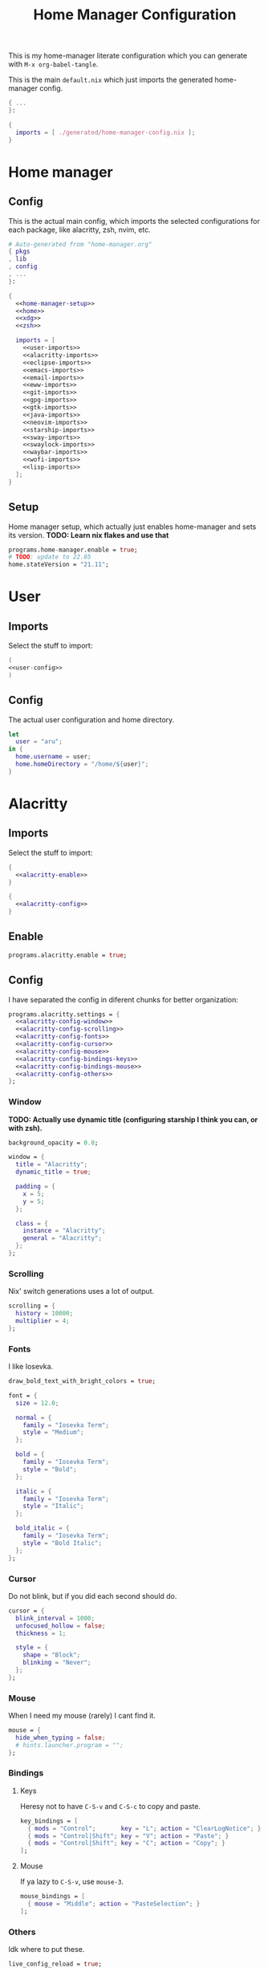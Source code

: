 #+TITLE: Home Manager Configuration
#+PROPERTY: header-args :noweb no-export :mkdirp yes

This is my home-manager literate configuration which you can generate
with ~M-x org-babel-tangle~.

This is the main ~default.nix~ which just imports the generated
home-manager config.

#+begin_src nix :tangle default.nix
{ ...
}:

{
  imports = [ ./generated/home-manager-config.nix ];
}
#+end_src

* Home manager
** Config

This is the actual main config, which imports the selected
configurations for each package, like alacritty, zsh, nvim, etc.

#+begin_src nix :tangle generated/home-manager-config.nix
# Auto-generated from "home-manager.org"
{ pkgs
, lib
, config
, ...
}:

{
  <<home-manager-setup>>
  <<home>>
  <<xdg>>
  <<zsh>>

  imports = [
    <<user-imports>>
    <<alacritty-imports>>
    <<eclipse-imports>>
    <<emacs-imports>>
    <<email-imports>>
    <<eww-imports>>
    <<git-imports>>
    <<gpg-imports>>
    <<gtk-imports>>
    <<java-imports>>
    <<neovim-imports>>
    <<starship-imports>>
    <<sway-imports>>
    <<swaylock-imports>>
    <<waybar-imports>>
    <<wofi-imports>>
    <<lisp-imports>>
  ];
}
#+end_src

** Setup

Home manager setup, which actually just enables home-manager and sets
its version.
*TODO: Learn nix flakes and use that*

#+NAME: home-manager-setup
#+begin_src nix
programs.home-manager.enable = true;
# TODO: update to 22.05
home.stateVersion = "21.11";
#+end_src

* User
** Imports

Select the stuff to import:

#+NAME: user-imports
#+begin_src nix
(
<<user-config>>
)
#+end_src

** Config

The actual user configuration and home directory.

#+NAME: user-config
#+begin_src nix
let
  user = "aru";
in {
  home.username = user;
  home.homeDirectory = "/home/${user}";
}
#+end_src

* Alacritty
** Imports

Select the stuff to import:

#+NAME: alacritty-imports
#+begin_src nix
{
  <<alacritty-enable>>
}

{
  <<alacritty-config>>
}
#+end_src

** Enable

#+NAME: alacritty-enable
#+begin_src nix
programs.alacritty.enable = true;
#+end_src

** Config

I have separated the config in diferent chunks for better
organization:

#+NAME: alacritty-config
#+begin_src nix
programs.alacritty.settings = {
  <<alacritty-config-window>>
  <<alacritty-config-scrolling>>
  <<alacritty-config-fonts>>
  <<alacritty-config-cursor>>
  <<alacritty-config-mouse>>
  <<alacritty-config-bindings-keys>>
  <<alacritty-config-bindings-mouse>>
  <<alacritty-config-others>>
};
#+end_src

*** Window

*TODO: Actually use dynamic title (configuring starship I think you
can, or with zsh).*

#+NAME: alacritty-config-window
#+begin_src nix
background_opacity = 0.8;

window = {
  title = "Alacritty";
  dynamic_title = true;

  padding = {
    x = 5;
    y = 5;
  };

  class = {
    instance = "Alacritty";
    general = "Alacritty";
  };
};
#+end_src

*** Scrolling

Nix' switch generations uses a lot of output.

#+NAME: alacritty-config-scrolling
#+begin_src nix
scrolling = {
  history = 10000;
  multiplier = 4;
};
#+end_src

*** Fonts

I like Iosevka.

#+NAME: alacritty-config-fonts
#+begin_src nix
draw_bold_text_with_bright_colors = true;

font = {
  size = 12.0;

  normal = {
    family = "Iosevka Term";
    style = "Medium";
  };

  bold = {
    family = "Iosevka Term";
    style = "Bold";
  };

  italic = {
    family = "Iosevka Term";
    style = "Italic";
  };

  bold_italic = {
    family = "Iosevka Term";
    style = "Bold Italic";
  };
};
#+end_src

*** Cursor

Do not blink, but if you did each second should do.

#+NAME: alacritty-config-cursor
#+begin_src nix
cursor = {
  blink_interval = 1000;
  unfocused_hollow = false;
  thickness = 1;

  style = {
    shape = "Block";
    blinking = "Never";
  };
};
#+end_src

*** Mouse

When I need my mouse (rarely) I cant find it.

#+NAME: alacritty-config-mouse
#+begin_src nix
mouse = {
  hide_when_typing = false;
  # hints.launcher.program = "";
};
#+end_src

*** Bindings
**** Keys

Heresy not to have ~C-S-v~ and ~C-S-c~ to copy and paste.

#+NAME: alacritty-config-bindings-keys
#+begin_src nix
key_bindings = [
  { mods = "Control";       key = "L"; action = "ClearLogNotice"; }
  { mods = "Control|Shift"; key = "V"; action = "Paste"; }
  { mods = "Control|Shift"; key = "C"; action = "Copy"; }
];
#+end_src

**** Mouse

If ya lazy to ~C-S-v~, use ~mouse-3~.

#+NAME: alacritty-config-bindings-mouse
#+begin_src nix
    mouse_bindings = [
      { mouse = "Middle"; action = "PasteSelection"; }
    ];
#+end_src

*** Others

Idk where to put these.

#+NAME: alacritty-config-others
#+begin_src nix
live_config_reload = true;
working_directory = "None";
#+end_src

* Eclipse
** Imports

Select the stuff to import:

#+NAME: eclipse-imports
#+begin_src nix
{
  <<eclipse-enable>>
}

{
  <<eclipse-config>>
}
#+end_src

** Enable

#+NAME: eclipse-enable
#+begin_src nix
programs.eclipse.enable = true;
#+end_src

** Config

Not much config possible for eclipse, just the package to use:

#+NAME: eclipse-config
#+begin_src nix
programs.eclipse = {
  <<eclipse-package>>
};
#+end_src

** Package

#+NAME: eclipse-package
#+begin_src nix
package = pkgs.eclipses.eclipse-java;
#+end_src

* Emacs
** Imports

Select the stuff to import:

#+NAME: emacs-imports
#+begin_src nix
{
  <<emacs-enable>>
}

{
  <<emacs-config>>
}
#+end_src

** Enable

#+NAME: emacs-enable
#+begin_src nix
programs.emacs.enable = true;
#+end_src

** Config

The config is separated in diferent chunks:

#+NAME: emacs-config
#+begin_src nix :noweb-ref nil
programs.emacs = {
  <<emacs-package>>
  <<emacs-override>>

  extraPackages = (epkgs: with epkgs; [
    <<emacs-pkgs>>
  ]);
};

nixpkgs.overlays = [
  (
    <<emacs-overlay>>
  )
];

<<emacs-symlinked-files>>
#+end_src

Here is the emacs config, also seperated in chunks:

#+begin_src lisp :tangle generated/emacs-config.el :noweb-ref nil
<<emacs-config-user-data>>
<<emacs-config-ui>>
<<emacs-config-keybindings>>
<<emacs-config-org>>
<<emacs-config-email>>
<<emacs-config-development>>
#+end_src

*** User data
:PROPERTIES:
:header-args: :noweb-ref emacs-config-user-data
:END:

#+begin_src emacs-lisp
(setq user-full-name    "Alberto Robles Gomez"
      user-mail-address "aru_hackZ.official@zohomail.eu")
#+end_src

*** UI
:PROPERTIES:
:header-args: :noweb-ref emacs-config-ui
:END:
**** Basic config

#+begin_src emacs-lisp
(scroll-bar-mode -1)
(tool-bar-mode -1)
(tooltip-mode -1)
(menu-bar-mode -1)
(set-fringe-mode 10)
#+end_src

**** Column numbers

By default column number will be enabled in all buffers but
~org-mode~, ~term-mode~ and ~shell-mode~ won't do so.

#+begin_src emacs-lisp
(column-number-mode)
(global-display-line-numbers-mode t)

(dolist (mode '(org-mode-hook
                term-mode-hook
                shell-mode-hook))
        (add-hook mode (lambda () (display-line-numbers-mode 0))))
#+end_src

**** Startup

#+begin_src emacs-lisp
(custom-set-variables
 '(inhibit-startup-screen t)
 '(initial-buffer-choice
   (substitute-in-file-name "$XDG_CONFIG_HOME/emacs/startup.org")))
#+end_src

**** Fonts

#+begin_src emacs-lisp
(set-face-attribute 'default nil :font "Iosevka Term" :height 120)
(set-face-attribute 'fixed-pitch nil :font "Iosevka Term" :height 120)
(set-face-attribute 'variable-pitch nil :font "Iosevka Term" :height 120)
#+end_src

**** Theme

#+begin_src emacs-lisp
(load-theme 'gruvbox-dark-hard t)
#+end_src

***** Packages

#+begin_src nix :noweb-ref emacs-pkgs
gruvbox-theme
#+end_src

**** Ivy

#+begin_src emacs-lisp
(ivy-mode 1)
(ivy-rich-mode 1)
#+end_src

***** Theming

#+begin_src emacs-lisp
(all-the-icons-ivy-rich-mode)
#+end_src

***** Packages

#+begin_src nix :noweb-ref emacs-pkgs
ivy
lsp-ivy
ivy-rich
all-the-icons-ivy-rich
#+end_src

**** Counsel

#+begin_src emacs-lisp
(counsel-mode 1)
#+end_src

***** Packages

#+begin_src nix :noweb-ref emacs-pkgs
counsel
#+end_src

**** All the icons

Getting those juicy icons

#+begin_src emacs-lisp
(require 'all-the-icons)
#+end_src

***** Packages

#+begin_src nix :noweb-ref emacs-pkgs
all-the-icons
#+end_src

**** Doom modeline
***** Packages

#+begin_src nix :noweb-ref emacs-pkgs
doom-modeline
#+end_src

***** Basic config

#+begin_src emacs-lisp
(doom-modeline-mode 1)
#+end_src

#+begin_src emacs-lisp
(setq doom-modeline-height 30)
#+end_src

**** Svg Tags
***** Packages

#+begin_src nix :noweb-ref emacs-pkgs
svg-tag-mode
#+end_src

***** Basic config

#+begin_src emacs-lisp
(require 'svg-tag-mode)
#+end_src

#+begin_src emacs-lisp
(setq svg-tag-tags
      '((":TODO:" . aru/org-svg-tag-todo)
        ("#\\+[a-zA-Z]+:" . aru/org-svg-tag-settings)))
#+end_src

***** Custom faces
****** Org

#+begin_src emacs-lisp
(defface aru/face-org-svg-tag-todo
  '((t :foreground "#98971a"
       :background "#282828"
       :box        (:line-width 1 :color "#98971a" :style nil)
       :weight     bold
       :family     unspecified
       :inherit    default))
  "Face for todo svg tags"
  :group nil)

(defface aru/face-org-svg-tag-settings
  '((t :foreground "#7c6f64"
       :background "#282828"
       :box        (:line-width 1 :color "#7c6f64" :style nil)
       :weight     bold
       :family     unspecified
       :inherit    default))
  "Face for title svg tags"
  :group nil)
#+end_src

***** Custom tags
****** Org

#+begin_src emacs-lisp
; (setq aru/org-svg-tag-todo
;       (svg-tag-make "TODO" 'aru/face-org-svg-tag-todo 2 0 5))

; (defun aru/org-svg-tag-settings (text)
;   (svg-tag-make (substring text 2 -1) 'aru/face-org-svg-tag-settings 2 0 5))
#+end_src

**** Which key

#+begin_src emacs-lisp
(setq which-key-idle-delay .5)
(which-key-mode)
#+end_src

***** Packages

#+begin_src nix :noweb-ref emacs-pkgs
which-key
#+end_src

**** Rainbow delimiters
***** Hooks

#+begin_src emacs-lisp
(add-hook 'prog-mode-hook #'rainbow-delimiters-mode)
#+end_src

***** Packages

#+begin_src nix :noweb-ref emacs-pkgs
rainbow-delimiters
#+end_src

*** Keybindings
:PROPERTIES:
:header-args: :noweb-ref emacs-config-keybindings
:END:
**** Random stuff

#+begin_src emacs-lisp
(global-set-key (kbd "<escape>") 'keyboard-escape-quit)
#+end_src

Make emacs recognize ~_~ as part of a word:

#+begin_src emacs-lisp
(modify-syntax-entry ?_ "w")
#+end_src

**** Evil

So evil-collection works:

#+begin_src emacs-lisp
(setq evil-want-keybinding nil)
#+end_src

Activating evil mode:

#+begin_src emacs-lisp
(evil-mode 1)
#+end_src

***** Packages

#+begin_src nix :noweb-ref emacs-pkgs
evil
#+end_src

**** Evil collection

#+begin_src emacs-lisp
(evil-collection-init)

(setq evil-collection-outline-bind-tab-p t
      evil-collection-calendar-want-org-bindings t
      evil-collection-setup-minibuffer t)
#+end_src

***** Packages

#+begin_src nix :noweb-ref emacs-pkgs
evil-collection
#+end_src

**** General

#+begin_src emacs-lisp
(setq general-override-states '(insert
                                emacs
                                hybrid
                                normal
                                visual
                                motion
                                operator
                                replace))
#+end_src

#+begin_src emacs-lisp
(general-define-key
 :states '(normal visual motion)
 :keymaps 'override
 :prefix "SPC"
 :non-normal-prefix "M-<return>"

 ; Treemacs
 "t" '(:ignore t :which-key "Treemacs")

 "t t" '(treemacs :which-key "Toggle treemacs sidebar")

 ; Buffer
 "b" '(:ignore t :which-key "Buffer")

 "b <right>" '(switch-to-next-buffer :which-key "Next")
 "b <left>" '(switch-to-prev-buffer :which-key "Previous")
 "b s" '(switch-to-buffer :which-key "Select")
 "b w" '(switch-to-buffer-other-window :which-key "Select to other window")

 "b k" '(:ignore t :which-key "Kill")
 "b k o" '(kill-buffer :which-key "Other")
 "b k f" '(kill-current-buffer :which-key "Focused")

 ; Window
 "w" '(:ignore t :which-key "Window")

 "w <up>" '(windmove-up :which-key "Top")
 "w <right>" '(windmove-right :which-key "Right")
 "w <down>" '(windmove-down :which-key "Bottom")
 "w <left>" '(windmove-left :which-key "Left")

 "w s" '(:ignore t :which-key "Split")
 "w s <right>" '(split-window-right :which-key "Right")
 "w s <down>" '(split-window-below :which-key "Below")

 "w d" '(:ignore t :which-key "Delete")
 "w d o" '(delete-other-window :which-key "Other")
 "w d f" '(delete-window :which-key "Focused")
 "w d <up>" '(windmove-delete-up :which-key "Top")
 "w d <right>" '(windmove-delete-right :which-key "Right")
 "w d <down>" '(windmove-delete-down :which-key "Bottom")
 "w d <left>" '(windmove-delete-left :which-key "Left")

 ; Magit
 "m" '(magit :which-key "Magit")

 ; Mu4e (Email)
 "e" '(mu4e :which-key "Mu4e"))
#+end_src

***** Packages

#+begin_src nix :noweb-ref emacs-pkgs
general
#+end_src

*** Org
:PROPERTIES:
:header-args: :noweb-ref emacs-config-org
:END:
**** Basic config

#+begin_src emacs-lisp
(setq org-directory "~/Archive/Org/"

      org-ellipsis " ▾"

      org-priority-default 5
      org-priority-highest 1
      org-priority-lowest 5

      org-startup-folded t
      org-startup-indented t

      org-edit-src-content-indentation 0

      org-todo-keywords '((sequencep "TODO(t)"
                                     "NEXT(n)"
                                     "|"
                                     "DONE(d)"
                                     "CANCELED(x)"))

      org-fancy-priorities-list '((?1 . "➀")
                                  (?2 . "➁")
                                  (?3 . "➂")
                                  (?4 . "➃")
                                  (?5 . "➄"))

      org-priority-faces '((?1 . (:foreground "#cc241d" :weight extrabold))
                           (?2 . (:foreground "#d65d0e" :weight bold))
                           (?3 . (:foreground "#d79921" :weight semibold))
                           (?4 . (:foreground "#98971a"))
                           (?5 . (:foreground "#689d6a"))))
#+end_src

**** UI tweaks
***** Visual fill

Making org buffers display on the center of the available space

#+begin_src emacs-lisp
(defun aru/org-mode-visual-fill ()
  (setq visual-fill-column-width 100
        visual-fill-column-center-text t)
  (visual-fill-column-mode 1))
#+end_src

****** Packages

#+begin_src nix :noweb-ref emacs-pkgs
visual-fill-column
#+end_src

**** Agenda

Not in use right now, copying my old config, I should start using it
again tho.

***** Basic config

#+begin_src emacs-lisp
(setq org-agenda-fontify-priorities t
      org-agenda-hide-tags-regexp "."

      org-agenda-files '("~/Archive/Org/inbox.org"
                         "~/Archive/Org/agenda.org"
                         "~/Archive/Org/notes.org"
                         "~/Archive/Org/projects.org")

      org-agenda-prefix-format '((agenda . " %i %-12:c%?-12t% s")
                                 (todo   . " ")
                                 (tags   . " %i %-12:c")
                                 (search . " %i %-12:c"))

      org-agenda-custom-commands
      '(("g" "Get Things Done (GTD)"
         ((todo "NEXT"
                ((org-agenda-skip-function
                  '(org-agenda-skip-entry-if 'deadline))
                 (org-agenda-prefix-format " % i%-16 c% s[%e]: ")
                 (org-agenda-overriding-header "\nTasks\n")))
          (tags-todo "inbox"
                     ((org-agenda-prefix-format " % i%-16 c% s[%e]: ")
                      (org-agenda-overriding-header "\nInbox\n")))
          (tags-todo "projects"
                     ((org-agenda-prefix-format " % i%-16 c% s[%e]: ")
                      (org-agenda-skip-function
                       '(org-agenda-skip-entry-if 'nottodo '("TODO")))
                      (org-agenda-overriding-header "\nProjects\n")))
          (tags "CLOSED>=\"<today>\""
                ((org-agenda-prefix-format " % i%-16 c% s[%e]: ")
                 (org-agenda-overriding-header "\nCompleted today\n")))))
        ("d" "Deadlines"
          (agenda nil
                  ((org-agenda-entry-types '(:deadline))
                   (org-agenda-skip-function
                    '(org-agenda-skip-entry-if 'nottode '("NEXT")))
                   (org-agenda-format-date "")
                   (org-deadline-warning-days 7)
                   (org-agenda-overriding-header "\nDeadlines\n"))))))
#+end_src

***** Advices

#+begin_src emacs-lisp
(advice-add 'org-agenda-quit :before
            (lambda (&rest _)
              (org-save-all-org-buffers)))
#+end_src

**** Capture
***** Basic config

#+begin_src emacs-lisp
(setq org-capture-templates
      '(("i" "Inbox" entry (file "~/Archive/Org/inbox.org")
         "* TODO %?\n/Entered on/ %U")
        ("m" "Meeting" entry (file+headline "~/Archive/Org/agenda.org" "Future")
         "* %? :meeting:\n<%<%Y-%m-%d %a %H:00>>")
        ("n" "Note" entry (file "~/Archive/Org/notes.org")
         "* NOTE (%a)\n/Entered on/ %U/n/n%?")
        ("@" "Inbox [mu4e]" entry (file "~/Archive/Org/inbox.org")
         "* TODO Reply to \"%a\" %?\n/Entered on/ %U")))
#+end_src

**** Refile
***** Basic config

#+begin_src emacs-lisp
(setq org-refile-targets '(("~/Documents/ORG/projects.org"
                      :regexp . "\\(?:\\(?:Note\\|Task\\)s\\)")))
#+end_src

***** Advices

#+begin_src emacs-lisp
(advice-add 'org-refile :before
            (lambda (&rest _)
              (org-save-all-org-buffers)))
#+end_src

**** Log
***** Basic config

#+begin_src emacs-lisp
(setq org-log-done 'time)
#+end_src

***** Functions

#+begin_src emacs-lisp
(defun aru/log-todo-next-creation-date (&rest _)
  "Log NEXT creation time inthe property drawer under the key 'ACTIVATED'"
  (when (and (string= (org-get-todo-state) "NEXT")
             (not (org-entry-get nil "ACTIVATED")))
        (org-entry-put nil "ACTIVATED" (format-time-string "[%Y-%m-%d %H:%M]"))))
#+end_src

***** Hooks

#+begin_src emacs-lisp
(add-hook 'org-after-todo-state-change-hook #'aru/log-todo-next-creation-date)
#+end_src

**** Publish
***** HTML
****** Packages

#+begin_src nix :noweb-ref emacs-pkgs
htmlize
#+end_src

****** Basic config

#+begin_src emacs-lisp
(setq org-html-head-include-default-style nil
      org-html-htmlize-output-type 'css
      org-html-html5-fancy t
      org-html-doctype "html5"
      org-export-allow-bind-keywords t)
#+end_src

****** Project list

#+begin_src emacs-lisp
(setq org-publish-project-alist
      '(("S1DAM - Notes" :components ("S1DAM_Notes.org" "S1DAM_Notes.static"))
        ("S1DAM_Notes.org"
         :headline-levels 6
         :recursive t
         :base-extension "org"
         :base-directory "/GitRepos/s1dam-azarquiel-2021/aru-notas-practicas/docs.org/"
         :publishing-directory "/GitRepos/s1dam-azarquiel-2021/aru-notas-practicas/docs/"
         :publishing-function org-html-publish-to-html)
        ("S1DAM_Notes.static"
         :recursive t
         :base-extension "css\\|png\\|jpg\\|jpeg\\|eot\\|woff2\\|woff\\|ttf\\|svg"
         :base-directory "/GitRepos/s1dam-azarquiel-2021/aru-notas-practicas/docs.org/"
         :publishing-directory "/GitRepos/s1dam-azarquiel-2021/aru-notas-practicas/docs/"
         :publishing-function org-publish-attachment)))
#+end_src

****** Modified export functions
******* Removing cells and rows from org tables

When using org tables, I like to remove some columns I may use to
declare functions or values not needed when exported, just for
calculations or that stuff. And thats what this function does

The rows with its first cell marked with a ~<_>~ and columns marked
with a ~<~>~ are searched and removed at export (the original file
isn't overwritten).

#+begin_src emacs-lisp
(defun aru/org-export-delete-special-cols-n-rows (back-end)
   (while (re-search-forward "^[ \t]*| +\\(<_>\\) +|" nil t)
          (goto-char (match-beginning 1))
          (org-table-kill-row)
          (beginning-of-line))
   (beginning-of-buffer)
   (while (re-search-forward "| +\\(<~>\\) +|" nil t)
          (goto-char (match-beginning 1))
          (org-table-delete-column)
          (beginning-of-line)))
#+end_src

******* Remove empty table cells and make its siblings expand

This is still in WIP, no idea how to add the atributte ~rowspan~ or
~collspan~ to the sibling cells.

#+begin_src emacs-lisp
(defun org-html-table-cell (table-cell contents info)
  (let* ((table-cell-address (org-export-table-cell-address table-cell info))
         (table-row (org-export-get-parent table-cell))
         (table (org-export-get-parent-table table-cell))
         (cell-attrs
           (if (not (plist-get info :html-table-align-individual-fields))
               ""
               (format (if (and (boundp 'org-html-format-table-no-css)
                                org-html-format-table-no-css)
                           " align=\"%s\""
                           " class=\"org-%s\"")
                       (org-export-table-cell-alignment table-cell info)))))
    (cond
      ((or (not contents)
           (string= "" (org-trim contents)))
       "")
      ((and (org-export-table-has-header-p table info)
            (= 1 (org-export-table-row-group table-row info)))
       (let ((header-tags (plist-get info :html-table-header-tags)))
         (concat "\n"
                 (format (car header-tags) "col" cell-attrs)
                 contents
                 (cdr header-tags))))
      ((and (plist-get info :html-table-use-header-tags-for-first-column)
            (zerop (cdr (org-export-table-cell-address table-cell info))))
       (let ((header-tags (plist-get info :html-table-header-tags)))
         (concat "\n"
                 (format (car header-tags) "row" cell-attrs)
                 contents
                 (cdr header-tags))))
      (t
       (let ((data-tags (plist-get info :html-table-data-tags)))
         (concat "\n"
                 (format (car data-tags) cell-attrs)
                 contents
                 (cdr data-tags)))))))
#+end_src

****** Hooks

#+begin_src emacs-lisp
(add-hook 'org-export-before-processing-hook
          #'aru/org-export-delete-special-cols-n-rows)
#+end_src

**** Faces

#+begin_src emacs-lisp
(defun aru/org-faces ()
  (dolist (face '((org-document-title . 1.5)
                  (org-level-1 . 1.4)
                  (org-level-2 . 1.25)
                  (org-level-3 . 1.1)
                  (org-level-4 . 1.1)
                  (org-level-5 . 1.1)
                  (org-level-6 . 1.05)
                  (org-level-7 . 1.05)))
    (set-face-attribute (car face) nil :font "Iosevka Term" :height (cdr face))))
#+end_src

**** Superstar
***** Basic config

#+begin_src emacs-lisp
(setq org-superstar-headline-bullets-list '("◉" "◈" "⬠" "⬡" "○"))
#+end_src

***** Packages

#+begin_src nix :noweb-ref emacs-pkgs
org-superstar
#+end_src

**** Hooks

#+begin_src emacs-lisp
(defun aru/org-hook ()
  (set-face-attribute 'org-ellipsis nil :underline nil)
  (org-superstar-mode 1)
  (turn-on-auto-fill)
  (aru/org-faces)
  (aru/org-mode-visual-fill))
#+end_src

#+begin_src emacs-lisp
(defun aru/org-src-hook ()
  (setq indent-tabs-mode nil))
#+end_src

#+begin_src emacs-lisp
(add-hook 'org-mode-hook #'aru/org-hook)
(add-hook 'org-src-mode-hook #'aru/org-src-hook)
#+end_src

*** Email
:PROPERTIES:
:header-args: :noweb-ref emacs-config-email
:END:
**** Basic config

First time I needed to add this ...

#+begin_src emacs-lisp
(require 'mu4e)
#+end_src

Also autostart pinentry (I need it also for git):

#+begin_src emacs-lisp
(pinentry-start)
#+end_src

I would like if this was auto generated in some way from the nix
config:

#+begin_src emacs-lisp
(setq mu4e-refile-folder "/Archive"
      mu4e-drafts-folder "/Drafts"
      mu4e-sent-folder "/Sent"
      mu4e-trash-folder "/Trash"
      mu4e-attachment-dir
      (concat
       (shell-command-to-string
        "echo $(xdg-user-dir MAIL) | awk '{printf(\"%s\", $0);}'")
       "/aru/Attachments")
      mu4e-compose-signature "Alberto (a.k.a. aru)"
      mu4e-compose-signature-auto-include t
      mu4e-use-fancy-chars t
      mu4e-get-mail-command "mbsync aru"
      mu4e-update-interval 60
      mu4e-sent-messages-behavior 'sent

      mail-user-agent 'mu4e-user-agent

      message-send-mail-function 'smtpmail-send-it)
#+end_src

**** SMTP config

#+begin_src emacs-lisp
(setq smtpmail-smtp-server "smtp.zoho.eu"
      smtpmail-smtp-service 465
      smtpmail-smtp-user "aru_hackZ.official@zohomail.eu"
      smtpmail-stream-type 'ssl)
#+end_src

**** Auth config

Setting up the auth store:

#+begin_src emacs-lisp
(auth-source-pass-enable)

(setq auth-source-debug t
      auth-source-do-cache nil
      auth-sources '(password-store)
      auth-source-pass-filename
      (shell-command-to-string
       "echo $(xdg-user-dir KEYS) | awk '{printf(\"%s\", $0);}'"))
#+end_src

With that you can create folders in ~XDG_KEYS_HOME~ named with the
server and inside place gpg files named after the username of the SMTP
server with the password. In my case it would be
~smtp.zoho.eu/aru_hackZ.official@zohomail.eu.gpg~.

**** MML config

Using some gpg key as default

#+begin_src emacs-lisp
(setq mml-secure-key-preferences
      '((OpenPGP
         (sign ("aru_hackZ.official@zohomail.eu"
                "D7D93ECFDA731BE3159F6BD93A581BDE765C0DFA"))
         (encrypt ("aru_hackZ.official@zohomail.eu"
                   "D7D93ECFDA731BE3159F6BD93A581BDE765C0DFA"))))
      mml-secure-openpgp-sign-with-sender t)
#+end_src

**** Notifications

I will be using ~mu4e-alert~ for this.

***** Basic config

Using libnotify

#+begin_src emacs-lisp
(mu4e-alert-set-default-style 'libnotify)
#+end_src

***** Hooks

#+begin_src emacs-lisp
(add-hook 'after-init-hook #'mu4e-alert-enable-notifications)
(add-hook 'after-init-hook #'mu4e-alert-enable-mode-line-display)
#+end_src

**** Hooks

#+begin_src emacs-lisp
(add-hook 'message-send-hook #'mml-secure-message-sign-pgpmime)
#+end_src

**** Packages

#+begin_src nix :noweb-ref emacs-pkgs
# To make sure that mu is in load-path, since it seems there are people
# reporting it doesn't appear in their's, no problem in mine tho
pkgs.mu

mu4e-alert
pinentry
#+end_src

*** Development
:PROPERTIES:
:header-args: :noweb-ref emacs-config-development
:END:
**** LSP
***** Packages

#+begin_src nix :noweb-ref emacs-pkgs
lsp-mode
lsp-ui
#+end_src

***** Hooks

#+begin_src emacs-lisp
(add-hook 'lsp-mode #'lsp-ui-mode)
(add-hook 'lsp-mode #'flycheck-mode)
#+end_src

**** Flycheck

***** Packages

#+begin_src nix :noweb-ref emacs-pkgs
flycheck
#+end_src

**** Treemacs
***** Packages

#+begin_src nix :noweb-ref emacs-pkgs
treemacs
lsp-treemacs
treemacs-all-the-icons
#+end_src

***** Basic config

#+begin_src emacs-lisp
(lsp-treemacs-sync-mode 1)
#+end_src

***** Theming

Making it use all-the-icons instead of default icons.

#+begin_src emacs-lisp
(require 'treemacs-all-the-icons)
(treemacs-load-theme "all-the-icons")
#+end_src

**** Dired
***** Packages

#+begin_src nix :noweb-ref emacs-pkgs
all-the-icons-dired
#+end_src

***** Theming

Making dired use all-the-icons too!

#+begin_src emacs-lisp
(add-hook 'dired-mode-hook 'all-the-icons-dired-mode)
#+end_src

**** Projectile
***** Packages

#+begin_src nix :noweb-ref emacs-pkgs
projectile
#+end_src

***** Basic config

#+begin_src emacs-lisp
(projectile-mode +1)
#+end_src

**** Web mode
***** Packages

#+begin_src nix :noweb-ref emacs-pkgs
web-mode
#+end_src

***** Auto modes

#+begin_src emacs-lisp
(add-to-list 'auto-mode-alist '("\\.html?\\'" . web-mode))
(add-to-list 'auto-mode-alist '("\\.css?\\'" . web-mode))
(add-to-list 'auto-mode-alist '("\\.scss?\\'" . web-mode))
(add-to-list 'auto-mode-alist '("\\.js?\\'" . web-mode))
(add-to-list 'auto-mode-alist '("\\.nix?\\'" . nix-mode))
#+end_src

***** Hooks

#+begin_src emacs-lisp
(defun aru/web-mode-hook ()
  (setq indent-tabs-mode t
        tab-width        2)
  (web-mode-use-tabs)
  (global-set-key (kbd "C-SPC") 'emmet-expand-line)
  (add-hook 'after-save-hook #'aru/scss-compile-maybe))
#+end_src

#+begin_src emacs-lisp
(add-hook 'web-mode-hook #'lsp)
(add-hook 'web-mode-hook #'emmet-mode)
(add-hook 'web-mode-hook #'aru/web-mode-hook)
#+end_src

**** Scss
***** Basic config

Adding scss to lsp languages (giving it an id/name):

#+begin_src emacs-lisp
(add-to-list 'lsp-language-id-configuration '(".*\\.scss" . "scss"))
#+end_src

***** Functions

Default variables:

#+begin_src emacs-lisp
(defcustom aru/do-compile-scss t
  "Wanna compile scss?"
  :type 'boolean)

(defcustom aru/scss-sass-options '()
  "Scss compile options"
  :type '(repeat string))

(defcustom aru/scss-output-directory nil
  "Output directory for compiled files"
  :type '(choice (const :tag "Same dir" nil)
                 (string :tag "Relative dir")))
#+end_src

Scss compile function:

#+begin_src emacs-lisp
(defun aru/scss-compile ()
  (interactive)
  (compile (concat "sass"
                   " "
                   (mapconcat 'identity aru/scss-sass-options " ")
                   " --update "
                   (when (string-match ".*/" buffer-file-name)
                     (concat "'" (match-string 0 buffer-file-name) "'"))
                   (when aru/scss-output-directory
                     (concat ":'" aru/scss-output-directory "'")))))
#+end_src

Check if the file is a scss file:
**TODO: Make a scss mode for an easier way to do this*

#+begin_src emacs-lisp
(defun aru/is-scss-file ()
  (interactive)
  (if (string=
       (file-name-extension (buffer-file-name (window-buffer (minibuffer-selected-window))))
       "scss")
      t nil))
#+end_src

If it's a scss file, compile unless it was declared not to do so.

#+begin_src emacs-lisp
(defun aru/scss-compile-maybe ()
  (if (and (aru/is-scss-file)
           aru/do-compile-scss)
      (aru/scss-compile)))
#+end_src

**** Emmet
***** Packages

#+begin_src nix :noweb-ref emacs-pkgs
emmet-mode
#+end_src

***** Hooks

#+begin_src emacs-lisp
(defun aru/emmet-mode-hook ()
  (setq emmet-self-closing-tag-style " /"
        emmet-move-cursor-between-quotes t))
#+end_src

#+begin_src emacs-lisp
(add-hook 'emmet-mode-hook #'aru/emmet-mode-hook)
#+end_src

**** Java
***** Packages

#+begin_src nix :noweb-ref emacs-pkgs
# lsp-java
#+end_src

***** Hooks

#+begin_src emacs-lisp
(add-hook 'java-mode-hook #'lsp)
#+end_src

**** Lua
***** Packages

#+begin_src nix :noweb-ref emacs-pkgs
lua-mode
company-lua
#+end_src

***** Basic config

#+begin_src emacs-lisp
(setq lua-indent-level 4)
#+end_src

***** Hooks

#+begin_src emacs-lisp
(defun aru/lua-mode-hook ()
  (setq indent-tabs-mode nil))
#+end_src

#+begin_src emacs-lisp
(add-hook 'lua-mode-hook #'aru/lua-mode-hook)
#+end_src

**** Elisp
***** Hooks
#+begin_src emacs-lisp
(defun aru/elisp-mode-hook ()
  (setq indent-tabs-mode nil))
#+end_src

#+begin_src emacs-lisp
(add-hook 'emacs-lisp-mode-hook #'aru/elisp-mode-hook)
#+end_src

**** Lisp
***** Hooks

#+begin_src emacs-lisp
(defun aru/lisp-mode-hook ()
  (setq indent-tabs-mode nil))
#+end_src

#+begin_src emacs-lisp
(add-hook 'lisp-mode-hook #'aru/lisp-mode-hook)
#+end_src

**** Nix
***** Packges

#+begin_src nix :noweb-ref emacs-pkgs
nix-mode
#+end_src

**** Magit
***** Packages

#+begin_src nix :noweb-ref emacs-pkgs
magit
#+end_src

**** Company
***** Packages

#+begin_src nix :noweb-ref emacs-pkgs
company
#+end_src

***** Basic config

#+begin_src emacs-lisp
(add-hook 'after-init-hook 'global-company-mode)
#+end_src

**** Slime
***** Basic config

#+begin_src emacs-lisp
(setq inferior-lisp-program "sbcl")
#+end_src

***** Packages

#+begin_src nix :noweb-ref emacs-pkgs
slime
slime-company
#+end_src

**** Yasnippet
***** Packages

#+begin_src nix :noweb-ref emacs-pkgs
yasnippet
#+end_src

** Package

#+NAME: emacs-package
#+begin_src nix
# Emacs pure gtk package
package = pkgs.emacsPgtk;
#+end_src

** Override

Override org package to use elpa instead of builtin

#+NAME: emacs-override
#+begin_src nix
overrides = self: super: {
  org = self.elpaPackages.org;
};
#+end_src

** Symlinked files

Files to be symlinked in the user directory (actually under
~XDG_CONFIG_HOME~).

#+NAME: emacs-symlinked-files
#+begin_src nix
xdg.configFile = {
  "emacs/init.el".source = ./emacs-config.el;
  "emacs/startup.org".source = ../startup.org;
};
#+end_src

** Overlay

Using emacs pure gtk package since I'm using wayland.

#+NAME: emacs-overlay
#+begin_src nix
let
  repo = "https://github.com/nix-community/emacs-overlay";
  commit = "7368fbf298996bc024396c1cdb1e194f7a2cd3c6";
in import (builtins.fetchTarball {
  url = "${repo}/archive/${commit}.tar.gz";
})
#+end_src

* Email
** Imports

Select the stuff to import:

#+NAME: email-imports
#+begin_src nix
{
  <<email-enable>>
}

{
  <<email-config>>
}
#+end_src

** Enable

#+NAME: email-enable
#+begin_src nix
programs.mu.enable = true;
programs.mbsync.enable = true;
#+end_src

** Config

My email config uses the ~XDG_MAIL_DIR~ as mail home, which is defined
under the xdg config.

#+NAME: email-config
#+begin_src nix
# services.mbsync = {
#   enable = true;
#   frequency = "*-*-* *:*:00";
#   postExec = "${pkgs.mu}/bin/mu index";
# };

accounts.email = {
  maildirBasePath =
    let mailHome =
          builtins.elemAt
            (builtins.split
              "\\$HOME/"
              config.xdg.userDirs.extraConfig.XDG_MAIL_DIR)
            2;
    in mailHome;
  accounts = {
    <<email-config-aru>>
  };
};
#+end_src

*** Aru's config

My main mail config.
*TODO: Set up a way to auto generate emacs mu4e config*

#+NAME: email-config-aru
#+begin_src nix
aru =
  let email = "aru_hackZ.official@zohomail.eu";
      imapHost = "imap.zoho.eu";
  in {
    address = email;
    userName = email;
    realName = "Alberto Robles Gomez";
    primary = true;
    mu.enable = true;

    passwordCommand =
      let keysDir = config.xdg.userDirs.extraConfig.XDG_KEYS_DIR;
      in "gpg --quiet --decrypt ${keysDir}/${imapHost}/${email}.gpg";

    folders = {
      drafts = "Drafts";
      inbox = "Inbox";
      sent = "Sent";
      trash = "Trash";
    };

    signature = {
      showSignature = "append";
      text = "\n------\nBy aru\n";
    };

    gpg = {
      signByDefault = true;
      key = "3A581BDE765C0DFA";
    };

    imap = {
      host = imapHost;
      port = 993;
    };

    smtp = {
      host = "smtp.zoho.eu";
      port = 465;
    };

    mbsync = {
      enable = true;
      create = "both";
      expunge = "both";
    };
  };
#+end_src

* Eww
** Imports

Select the stuff to import:

#+NAME: eww-imports
#+begin_src nix
{
  <<eww-config>>
}
#+end_src

** Config

Just adding the files to symlink and the overlay to use the lattest
commits in master.

#+NAME: eww-config
#+begin_src nix
<<eww-symlinked-files>>

nixpkgs.overlays = [
  (
    <<eww-overlay>>
  )
];
#+end_src

*** Test config

Testing some stuff.

#+NAME: eww-config-test
#+begin_src lisp :tangle generated/eww-config.yuck
(defwindow Test1
  :monitor 0
  :geometry (geometry :x "0%"
                      :y "0%"
                      :width "60%"
                      :height "60%"
                      :anchor "center")
  :stacking "bottom"
  :exclusive false
  :focusable true
  (cpu-usage))

(defwidget cpu-usage []
  (box :class "cpu-usage"
       :space-evenly true
       :halign "start"
       :valign "start"
    (circular-progress :value {EWW_CPU.avg}
                       :start-at 25
                       :width 100
                       :height 100
                       :thickness 5.0
                       :clockwise true
      (label :text "CPU"))))
#+end_src

*** Style

The css to make everything look better.

#+NAME: eww-config-style
#+begin_src scss :tangle generated/eww-style.scss
/* Nothing */
#+end_src

** Symlinked files

Files to be symlinked in the user directory (actually under
~XDG_CONFIG_HOME~).

#+NAME: eww-symlinked-files
#+begin_src nix
xdg.configFile = {
  "eww/eww.yuck".source = ./eww-config.yuck;
  "eww/eww.scss".source = ./eww-style.scss;
};
#+end_src

** Overlay

Use the lattest commit in the master branch instead of lattest
release.

#+NAME: eww-overlay
#+begin_src nix
self: super:
{
  eww-wayland-master = super.eww-wayland.overrideAttrs ( drv: rec {
    version = "master";
    src = super.fetchFromGitHub {
      owner = "elkowar";
      repo = "eww";
      rev = "${version}";
      sha256 = "1xyd21bd9k4hp0yjy480z0g41bz94ni49imvxqv1ffqxlvl52z5s";
    };

    cargoDeps = drv.cargoDeps.overrideAttrs (super.lib.const {
      inherit src;
      name = "eww-vendor.tar.gz";
      outputHash = "sha256-gXO82CUjSuOuuxYFdk7/NYMvCPv9CnkNyzIACWGLj0U=";
    });
  } );
}
#+end_src

* Git
** Imports

Select the stuff to import:

#+NAME: git-imports
#+begin_src nix
{
  <<git-enable>>
}

{
  <<git-config>>
}
#+end_src

** Enable

#+NAME: git-enable
#+begin_src nix
programs.git.enable = true;
#+end_src

** Config

Setting up git config, it is separated in minor chunks (again) for
better organization.

#+NAME: git-config
#+begin_src nix
programs.git = {
  <<git-config-user>>
  <<git-config-gpg-signing>>
  <<git-config-ignores>>
  <<git-config-extra>>
};
#+end_src

*** User

Setting both my email and username used in github.

#+NAME: git-config-user
#+begin_src nix
userEmail = config.accounts.email.accounts.aru.address;
userName = "aru-hackZ";
#+end_src

*** GPG signing

Use gpg to sign commits.

#+NAME: git-config-gpg-signing
#+begin_src nix
signing.signByDefault = true;
signing.key = "62F49107DB7386A7";
#+end_src

*** Ignores

Ignore ~<file-name>.<extension>~~ files generated from emacs.

#+NAME: git-config-ignores
#+begin_src nix
ignores = [
  "*~"
];
#+end_src

*** Extra

Setting the default branch name to be ~main~.

#+NAME: git-config-extra
#+begin_src nix
extraConfig = {
  init = {
    defaultBranch = "main";
  };
};
#+end_src

* Gpg
** Imports

Select the stuff to import:

#+NAME: gpg-imports
#+begin_src nix
{
  <<gpg-enable>>
}

{
  <<gpg-config>>
}
#+end_src

** Enable

#+NAME: gpg-enable
#+begin_src nix
programs.gpg = {
  enable = true;
};

services.gpg-agent = {
  enable = true;
  enableSshSupport = true;
};
#+end_src

** Config

More config chunks!

#+NAME: gpg-config
#+begin_src nix
services.gpg-agent = {
  <<gpg-config-ssh-keys>>
  <<gpg-config-ttl>>
  <<gpg-config-pinentry>>
  <<gpg-config-extra>>
};
#+end_src

*** SSH keys

Use this gpg key as ssh identification, you can make your gpg key be
able to be used as an ssh identification by following [[https://opensource.com/article/19/4/gpg-subkeys-ssh][this article]] and
adding here your key by doing ~gpg -K --with-keygrip~ and searching
the key marked with an ~[A]~. Also you need to export the key as an
ssh key and move it to ~~/.ssh/~ with ~gpg --export-ssh-key <key>
~/.ssh/id_rsa.pub~. And finally make sure to add it to the server you
using that key with, like github.

#+NAME: gpg-config-ssh-keys
#+begin_src nix
sshKeys = [ "2DFF735B955F966CA0A33CE3EBECBBFF6EA666FF" ];
#+end_src

*** TTL

Dont ask me for a password again for 8h.

#+NAME: gpg-config-ttl
#+begin_src nix
defaultCacheTtl    = 3600 * 8;
maxCacheTtl        = 3600 * 8;
defaultCacheTtlSsh = 3600 * 8;
maxCacheTtlSsh     = 3600 * 8;
#+end_src

*** Pinentry

I use emacs, so ...

#+NAME: gpg-config-pinentry
#+begin_src nix
pinentryFlavor = "emacs";
#+end_src

*** Extra

I said I use emacs.

#+NAME: gpg-config-extra
#+begin_src nix
extraConfig =
  ''
  allow-emacs-pinentry
  '';
#+end_src

* Gtk
** Imports

Select the stuff to import:

#+NAME: gtk-imports
#+begin_src nix
{
  <<gtk-enable>>
}

{
  <<gtk-config>>
}
#+end_src

** Enable

#+NAME: gtk-enable
#+begin_src nix
gtk.enable = true;
#+end_src

** Config

I have separated the config in diferent chunks for better
organization, and inside them I also import the package required.

Also the trolltech config goes to it's own generated file and then
symlinked to ~XDG_CONFIG_HOME~.

#+NAME: gtk-config
#+begin_src nix
gtk = {
  <<gtk-config-font>>
  <<gtk-config-theme>>
  <<gtk-config-icon-theme>>
};

<<gtk-symlinked-files>>
#+end_src

*** Font

Iosevka everywhere.

#+NAME: gtk-config-font
#+begin_src nix
font = {
  name = "Iosevka Term";
  size = 12;
};
#+end_src

*** Theme

Gruvbox is good for my eyes.

#+NAME: gtk-config-theme
#+begin_src nix
theme = {
  <<gtk-package-theme>>
  name = "gruvbox-dark";
};
#+end_src

*** Icon theme

I said it was good for my eyes.

#+NAME: gtk-config-icon-theme
#+begin_src nix
iconTheme = {
  <<gtk-package-icon-theme>>
  name = "oomox-gruvbox-dark";
};
#+end_src

*** Trolltech

Setting qt to use gtk+ style.

#+NAME: trolltech-config
#+begin_src conf :tangle generated/trolltech-config.conf
[Qt]
style=GTK+
#+end_src

** Package
*** Theme

#+NAME: gtk-package-theme
#+begin_src nix
package = pkgs.gruvbox-dark-gtk;
#+end_src

*** Icon theme

#+NAME: gtk-package-icon-theme
#+begin_src nix
package = pkgs.gruvbox-dark-icons-gtk;
#+end_src

** Symlinked files

Files to be symlinked in the user directory (actually under
~XDG_CONFIG_HOME~).

#+NAME: gtk-symlinked-files
#+begin_src nix
xdg.configFile."Trolltech.conf".source = ./trolltech-config.conf;
#+end_src

* Home

#+NAME: home
#+begin_src nix
# Enable home-manager
home = {
  packages =
    with pkgs;
    let
      my-python-pkgs = python-packages: with python-packages; [
        tkinter
      ];
      my-python = pkgs.python39.withPackages my-python-pkgs;
    in [
      # Browser
      firefox

      # Window Manager stuff
      swaylock
      swayidle
      mako
      libnotify
      wofi
      slurp
      grim
      wl-clipboard
      brightnessctl
      eww-wayland-master

      libsForQt5.qtstyleplugins
      qt5ct

      # Git stuff
      git-crypt

      # Fonts
      iosevka
      (nerdfonts.override { fonts = [ "Iosevka" ]; })
      noto-fonts
      noto-fonts-cjk
      noto-fonts-emoji
      emacs-all-the-icons-fonts

      # Some stuff needed for emacs && other programs
      # TODO: move this to a better place / better way to set it
      nodePackages.vscode-css-languageserver-bin
      nodePackages.vscode-html-languageserver-bin
      my-python

      # Utilities
      sass
      unzip
      pavucontrol
      xdg-user-dirs
      xdg-utils
    ];
};
#+end_src

* Java
** Imports

#+NAME: java-imports
#+begin_src nix
{
  <<java-enable>>
}
#+end_src

** Enable

#+NAME: java-enable
#+begin_src nix
programs.java.enable = true;
#+end_src

* Neovim
** Imports

#+NAME: neovim-imports
#+begin_src nix
{
  <<neovim-enable>>
}

{
  <<neovim-config>>
}
#+end_src

** Enable

#+NAME: neovim-enable
#+begin_src nix
programs.neovim.enable = true;
#+end_src

** Config

#+NAME: neovim-config
#+begin_src nix
programs.neovim = {
  <<neovim-package>>
};

nixpkgs.overlays = [
  (
    <<neovim-overlay>>
  )
];

<<neovim-symlinked-files>>
#+end_src

*** Init.vim

#+begin_src lua :tangle generated/neovim-config.vim
lua << EOF
vim.opt.number = true
vim.opt.relativenumber = true
vim.opt.title = true
vim.opt.hidden = true
vim.opt.backup = false
vim.opt.writebackup = false
vim.opt.showmode = false
vim.opt.wrap = false
vim.opt.updatetime = 300
vim.opt.encoding = 'UTF-8'
vim.opt.tabstop = 8
vim.opt.shiftwidth = 8
vim.opt.softtabstop = 0
vim.opt.expandtab = false
vim.opt.colorcolumn = '80'
vim.opt.filetype = 'on'
vim.opt.spelllang = { 'en', 'es' }
vim.opt.shortmess = vim.opt.shortmess + { c = true }
vim.opt.termguicolors = true
vim.opt.mouse = 'a'
EOF
#+end_src

** Package

#+NAME: neovim-package
#+begin_src nix
package = pkgs.neovim-nightly;
#+end_src

** Symlinked files

#+NAME: neovim-symlinked-files
#+begin_src nix
xdg.configFile = {
  "nvim/init.vim".source = ./neovim-config.vim;
};
#+end_src

** Overlay

#+NAME: neovim-overlay
#+begin_src nix
let
  repo = "https://github.com/nix-community/neovim-nightly-overlay";
  commit = "7933df62bb350d2f4a258f9e110decc08baaf627";
in import (builtins.fetchTarball {
  url = "${repo}/archive/${commit}.tar.gz";
})
#+end_src

* Starship
** Imports

#+NAME: starship-imports
#+begin_src nix
{
  <<starship-enable>>
}
#+end_src

** Enable

#+NAME: starship-enable
#+begin_src nix
programs.starship.enable = true;
programs.starship.enableZshIntegration = true;
#+end_src

* Sway
** Imports

#+NAME: sway-imports
#+begin_src nix
{
  <<sway-enable>>
}

{
  <<sway-config>>
}
#+end_src

** Enable

#+NAME: sway-enable
#+begin_src nix
wayland.windowManager.sway.enable = true;
wayland.windowManager.sway.wrapperFeatures.gtk = true;
#+end_src

** Config

#+NAME: sway-config
#+begin_src nix
wayland.windowManager.sway = {
  <<sway-config-session-commands>>

  config = {
    # TODO: reassign all default keybindings
    # left = "h";
    # down = "t";
    # up = "n";
    # right = "s";
    keybindings =
      <<sway-config-keybindings>>

    gaps = {
      <<sway-config-gaps>>
    };

    input = {
      <<sway-config-input>>
    };

    output = {
      <<sway-config-output>>
    };

    startup = [
      <<sway-config-startup>>
    ];

    bars = [{
      <<sway-config-bars>>
    }];

    <<sway-config-others>>
  };
};
#+end_src

*** Bars

#+NAME: sway-config-bars
#+begin_src nix
command = "${pkgs.waybar}/bin/waybar";
#+end_src

*** Gaps

#+NAME: sway-config-gaps
#+begin_src nix
inner = 5;
#+end_src

*** Input

#+NAME: sway-config-input
#+begin_src nix
"18003:1:foostan_Corne" = {
  xkb_layout = "us";
  xkb_numlock = "disabled";
};

"type:keyboard" = {
  xkb_layout = "dvorak";
  xkb_numlock = "enabled";
};
#+end_src

*** Keybindings

#+NAME: sway-config-keybindings
#+begin_src nix
let mod = config.wayland.windowManager.sway.config.modifier;
in lib.mkOptionDefault {
  "${mod}+Return" = "exec ${pkgs.alacritty}/bin/alacritty";
  "${mod}+Shift+s" = "exec ${config.xdg.userDirs.extraConfig.XDG_DOTFILES_DIR}/bin/screenshot.sh";
  "${mod}+Shift+w" = "kill";
  "${mod}+Escape" = "exec swaylock -f";
  "${mod}+Shift+Escape" = "exec swaynag -t warning -m 'End session?' -b 'Yes, exit sway' 'swaymsg exit'";
  "Mod1+Space" = "exec ${pkgs.wofi}/bin/wofi --show drun";
  "XF86MonBrightnessUp" = "exec ${pkgs.brightnessctl}/bin/brightnessctl set +2%";
  "XF86MonBrightnessDown" = "exec ${pkgs.brightnessctl}/bin/brightnessctl set 2%-";
};
#+end_src

*** Others

#+NAME: sway-config-others
#+begin_src nix
modifier = "Mod4";
menu = "${pkgs.wofi}/bin/wofi";
terminal = "${pkgs.alacritty}/bin/alacritty";
workspaceAutoBackAndForth = true;
#+end_src

*** Output

#+NAME: sway-config-output
#+begin_src nix
"eDP-1" = {
  resolution = "1366x768@60Hz";
  position = "0,0";
};

"HDMI-A-1" = {
  resolution = "1920x1080@60Hz";
  position = "1366,0";
};

"*" = {
  bg = "#1d2021 solid_color";
};
#+end_src

*** Session Commands

#+NAME: sway-config-session-commands
#+begin_src nix
extraSessionCommands =
  ''
  export SDL_VIDEODRIVER=wayland
  export QT_QPA_PLATFORM=wayland
  export QT_QPA_PLATFORMTHEME=qt5ct
  export QT_WAYLAND_DISABLE_WINDOWDECORATION="1"
  export _JAVA_AWT_WM_NONREPARENTING=1
  export MOZ_ENABLE_WAYLAND=1
  export GDK_BACKEND=wayland
  export GDK_DPI_SCALE=1
  '';
#+end_src

*** Startup

#+NAME: sway-config-startup
#+begin_src nix
{ command =
    ''
    exec swayidle -w \
         timeout 300 'swaylock -f' \
         timeout 305 'swaymsg "output * dpms off"' resume 'swaymsg "output * dpms on"' \
         before-sleep 'swaylock -f'
    '';
}
#+end_src

* Swaylock
** Imports

#+NAME: swaylock-imports
#+begin_src nix
{
  <<swaylock-config>>
}
#+end_src

** Config

#+NAME: swaylock-config
#+begin_src nix
<<swaylock-symlinked-files>>
#+end_src

#+begin_src conf :tangle generated/swaylock-config
<<swaylock-config-attempts>>
<<swaylock-config-background>>
<<swaylock-config-font>>
<<swaylock-config-indicator>>
<<swaylock-config-colors-inside>>
<<swaylock-config-colors-highlight>>
<<swaylock-config-colors-ring>>
<<swaylock-config-colors-line>>
<<swaylock-config-colors-separator>>
<<swaylock-config-colors-text>>
#+end_src

*** Attempts

#+NAME: swaylock-config-attempts
#+begin_src conf
show-failed-attempts
ignore-empty-password
#+end_src

*** Background

#+NAME: swaylock-config-background
#+begin_src conf
image=$(xdg-user-dir DOTFILES)/share/img/black-hole.jpg
scaling=stretch
color=000000
#+end_src

*** Font

#+NAME: swaylock-config-font
#+begin_src conf
font=Iosevka
font-size=16
#+end_src

*** Indicator

#+NAME: swaylock-config-indicator
#+begin_src conf
indicator-radius=60
indicator-thickness=6
#+end_src

*** Colors
**** Inside

#+NAME: swaylock-config-colors-inside
#+begin_src conf
inside-color=1d2021ff
inside-clear-color=1d2021ff
inside-caps-lock-color=1d2021ff
inside-ver-color=1d2021ff
inside-wrong-color=1d2021ff
#+end_src

**** Highlight

#+NAME: swaylock-config-colors-highlight
#+begin_src conf
key-hl-color=689d6aff
bs-hl-color=d79921ff
#+end_src

**** Ring

#+NAME: swaylock-config-colors-ring
#+begin_src conf
ring-color=282828ff
ring-clear-color=8ec07cff
ring-caps-lock-color=fe8019ff
ring-ver-color=b8bb26ff
ring-wrong-color=fb4934ff
#+end_src

**** Line

#+NAME: swaylock-config-colors-line
#+begin_src conf
line-color=00000000
line-clear-color=00000000
line-caps-lock-color=00000000
line-ver-color=00000000
line-wrong-color=00000000
#+end_src

**** Separator

#+NAME: swaylock-config-colors-separator
#+begin_src conf
separator-color=00000000
#+end_src

**** Text

#+NAME: swaylock-config-colors-text
#+begin_src conf
text-color=ebdbb2ff
text-clear-color=689d6aff
text-caps-lock-color=d65d0eff
text-ver-color=98971aff
text-wrong-color=cc241dff
#+end_src

** Symlinked files

#+NAME: swaylock-symlinked-files
#+begin_src nix
xdg.configFile = {
  "swaylock/config".source = ./swaylock-config;
};
#+end_src

* Waybar
** Imports

#+NAME: waybar-imports
#+begin_src nix
{
  <<waybar-enable>>
}

{
  <<waybar-config>>
}
#+end_src

** Enable

#+NAME: waybar-enable
#+begin_src nix
programs.waybar.enable = true;
#+end_src

** Config

#+NAME: waybar-config
#+begin_src nix
programs.waybar = {
  <<waybar-style>>

  settings = [{
    <<waybar-config-others>>
    <<waybar-config-modules-left>>
    <<waybar-config-modules-center>>
    <<waybar-config-modules-right>>

    modules =
      let big = text: "<span font='17' rise='-3000'>" + text + "</span>";
      in {
        <<waybar-config-modules-setup-sway-workspaces>>
        <<waybar-config-modules-setup-sway-window>>
        <<waybar-config-modules-setup-clock>>
        <<waybar-config-modules-setup-idle-inhibitor>>
        <<waybar-config-modules-setup-cpu>>
        <<waybar-config-modules-setup-memory>>
        <<waybar-config-modules-setup-backlight>>
        <<waybar-config-modules-setup-disk>>
        <<waybar-config-modules-setup-battery>>
        <<waybar-config-modules-setup-network>>
        <<waybar-config-modules-setup-pulse-audio>>
        <<waybar-config-modules-setup-temperature>>
      };
  }];
};
#+end_src

*** Modules
**** Left

#+NAME: waybar-config-modules-left
#+begin_src nix
modules-left = [
  "sway/workspaces"
  "sway/window"
];
#+end_src

**** Center

#+NAME: waybar-config-modules-center
#+begin_src nix
modules-center = [
  "clock"
  "idle_inhibitor"
];
#+end_src

**** Right

#+NAME: waybar-config-modules-right
#+begin_src nix
modules-right = [
  "cpu"
  "memory"
  "backlight"
  "disk"
  "battery"
  "network"
  "pulseaudio"
  "temperature"
];
#+end_src

**** Config
***** Sway
****** Workspaces

#+NAME: waybar-config-modules-setup-sway-workspaces
#+begin_src nix
"sway/workspaces" = {
  format = ''${big "{icon}"}'';

  format-icons = {
    "1" = "";
    "2" = ""; # I need an emacs icon
    "3" = "";
    "4" = ""; # There is no vbox icon
    "5" = "";
    "6" = "";
    "7" = "";
    "8" = ""; # Random stuff
    "9" = "ﭮ";
    "urgent" = "";
    "focused" = "";
    "default" = "";
  };
};
#+end_src

****** Window

#+NAME: waybar-config-modules-setup-sway-window
#+begin_src nix
"sway/window" = {
  format = "{}";
  format-alt = ''${big ""}'';
  max-length = 80;
  tooltip = false;

  rewrite = {
    "(.*) — Mozilla Firefox" = ''${big ""} $1'';
    "(.*) — Mozilla Firefox \\(Private Browsing\\)" = ''${big " ﴣ"} $1'';
    "(.*) - GNU Emacs.*" = ''${big ""} $1'';
    "(.*) - Eclipse IDE.*" = ''${big ""} $1'';
    "(.*) - Oracle VM VirtualBox" = ''${big ""} $1'';
  };
};
#+end_src

***** Clock

#+NAME: waybar-config-modules-setup-clock
#+begin_src nix
clock = {
  interval = 1;
  format = ''{:%H:%M:%S} ${big ""}'';
  format-alt = ''{:%A %d, %B %Y} ${big ""}'';
  tooltip = false;
};
#+end_src

***** Idle inhibitor

#+NAME: waybar-config-modules-setup-idle-inhibitor
#+begin_src nix
idle_inhibitor = {
  format = ''${big "{icon}"}'';
  tooltip = false;
  on-click-right = "exec swaylock -f";
  on-click-middle = "exec swayidle timeout 1 'swaylock -f' timeout 2 'swaymsg \"output * dpms off\"' resume 'swaymsg \"output * dpms on\" && pkill -n swayidle' before-sleep 'swaylock -f'";

  format-icons = {
    activated = "";
    deactivated = "";
  };
};
#+end_src

***** Cpu

#+NAME: waybar-config-modules-setup-cpu
#+begin_src nix
cpu = {
  interval = 5;
  format = ''${big " "}'';
  format-alt = ''{usage}% ${big ""}'';
  tooltip = false;
};
#+end_src

***** Memory

#+NAME: waybar-config-modules-setup-memory
#+begin_src nix
memory = {
  interval = 5;
  format = ''${big " "}'';
  format-alt = ''{used:0.1f}G/{total:0.1f}G ${big ""}'';
  tooltip = false;
};
#+end_src

***** Backlight

#+NAME: waybar-config-modules-setup-backlight
#+begin_src nix
backlight = {
  interval = 5;
  format = ''${big " {icon}"}'';
  format-alt = ''{percent}% ${big "{icon}"}'';
  format-icons = [ "" "" ];
  tooltip = false;
  on-scroll-up = "exec ${pkgs.brightnessctl}/bin/brightnessctl set +1%";
  on-scroll-down = "exec ${pkgs.brightnessctl}/bin/brightnessctl set 1%-";
};
#+end_src

***** Disk

#+NAME: waybar-config-modules-setup-disk
#+begin_src nix
disk = {
  interval = 30;
  format = ''${big " "}'';
  format-alt = ''{used}/{total} ${big ""}'';
  path = "/";
  tooltip = false;
};
#+end_src

***** Battery

#+NAME: waybar-config-modules-setup-battery
#+begin_src nix
battery = {
  interval = 60;
  bat = "BAT1";
  format = ''${big " {icon}"}'';
  format-alt = ''{capacity}% ${big "{icon}"}'';
  format-icons = [ "" "" "" "" "" ];
  tooltip = false;
};
#+end_src

***** Network

#+NAME: waybar-config-modules-setup-network
#+begin_src nix
network = {
  interval = 5;
  format-wifi = ''${big " 直"}'';
  format-ethernet = ''${big " "}'';
  format-disconnected = ''${big ""}'';
  format-alt = ''{essid}: {ipaddr} | {bandwidthUpBits} ${big ""} {bandwidthDownBits} ${big ""}'';
  tooltip = false;
};
#+end_src

***** Pulse audio

#+NAME: waybar-config-modules-setup-pulse-audio
#+begin_src nix
pulseaudio = {
  format = ''${big " {icon}"}'';
  format-muted = ''${big "  {icon}"}'';
  format-source-muted = ''${big "  {icon}"}'';
  format-alt = ''{volume}% {format_source} ${big "{icon}"}'';
  tooltip = false;
  on-click-right = "exec ${pkgs.pulseaudio}/bin/pactl set-sink-mute @DEFAULT_SINK@ toggle";
  on-click-middle = "exec ${pkgs.pavucontrol}/bin/pavucontrol";

  format-icons = {
    headphone = "";
    headset = "";
    hands-free = "";
    speaker = "蓼";
    hifi = "醙";
    hdmi = "﴿";
    phone = "";
    portable = "";
    car = "";
    default = [ "" "" "" ];
  };
};
#+end_src

***** Temperature

#+NAME: waybar-config-modules-setup-temperature
#+begin_src nix
temperature = {
  interval = 5;
  format = ''${big " {icon}"}'';
  format-alt = ''{temperatureC}°C ${big "{icon}"}'';
  format-icons = [ "" "" "" "" ];
  tooltip = false;
  critical-threshold = 80;
};
#+end_src

*** Style

#+NAME: waybar-style
#+begin_src nix
style = ./waybar-style.css;
#+end_src

#+begin_src css :tangle generated/waybar-style.css
*{
	border: none;
	border-radius: inherit;
	margin: 0;
	padding: 0;
	font-family: 'Iosevka Term', monospace;
	font-weight: 700;
	font-size: 13px;
	background: none;
	background-color: inherit;
	box-shadow: none;
	text-shadow: none;
}

#workspaces,
#clock,
#idle_inhibitor,
#cpu,
#temperature,
#memory,
#backlight,
#disk,
#battery,
#network,
#pulseaudio,
#window {
	padding: 0 10px;
	background-color: #282828;
	border-radius: 15px;
	margin-left: 10px;
}

#window {
	color: #ebdbb2;
}

#workspaces {
	padding: 0;
	margin: 0;
}

#workspaces button {
	min-width: 30px;
	color: #b16286;
	border-radius: 15px;
}

#workspaces button:hover {
	background-color: #3c3836;
}

#workspaces button.focused {
	color: #98971a;
}

#clock,
#idle_inhibitor {
	color: #b16286;
}

#cpu,
#backlight,
#battery,
#pulseaudio {
	color: #689d6a;
}

#memory,
#disk,
#network,
#temperature {
	color: #458588;
}

#temperature.critical {
	color: #cc241d;
}
#+end_src

*** Others

#+NAME: waybar-config-others
#+begin_src nix
height = 30;
layer = "top";
margin = "5 5 0";
#+end_src

* Wofi
** Imports

#+NAME: wofi-imports
#+begin_src nix
{
  <<wofi-config>>
}
#+end_src

** Config

#+NAME: wofi-config
#+begin_src nix
<<wofi-symlinked-files>>
#+end_src

#+begin_src conf :tangle generated/wofi-config
<<wofi-config-size>>
<<wofi-config-images>>
<<wofi-config-search>>
<<wofi-config-others>>
#+end_src

*** Size

#+NAME: wofi-config-size
#+begin_src conf
width=40%
lines=8
#+end_src

*** Images

#+NAME: wofi-config-images
#+begin_src conf
allow_images=true
image_size=24
#+end_src

*** Search

#+NAME: wofi-config-search
#+begin_src conf
prompt=
insensitive=true
#+end_src

*** Others

#+NAME: wofi-config-others
#+begin_src conf
term=alacritty
#+end_src

*** Style

#+begin_src css :tangle generated/wofi-style.css
window {
	border-radius: 15px;
}

#outer-box {
	padding: 5px;
}

#inner-box {
	margin-right: 15px;
}

#input {
	border-radius: 15px;
	padding: 5px;
	border: none;
}

#scroll {
	margin-top: 5px;
}

#entry {
	border-radius: 15px;
	padding: 5px;
	outline: none;
}

#text {
	font-weight: 700;
}

#img {
	margin-right: 5px;
}
#+end_src

** Symlinked files

#+NAME: wofi-symlinked-files
#+begin_src nix
xdg.configFile = {
  "wofi/config".source = ./wofi-config;
  "wofi/style.css".source = ./wofi-style.css;
};
#+end_src

* Xdg

#+NAME: xdg
#+begin_src nix
xdg = {
  enable = true;
  mimeApps.enable = true;

  configHome = ~/.dotfiles/config;
  cacheHome = ~/.dotfiles/cache;
  dataHome = ~/.dotfiles/local/share;
  stateHome = ~/.dotfiles/local/state;

  userDirs = {
    enable = true;
    desktop = "$HOME/Tmp/Desktop";
    documents = "$HOME/Archive";
    download = "$HOME/Tmp";
    music = "${config.xdg.userDirs.documents}/Audio";
    pictures = "${config.xdg.userDirs.documents}/Images";
    templates = "${config.xdg.userDirs.documents}/Templates";
    videos = "${config.xdg.userDirs.documents}/Video";

    extraConfig = {
      XDG_DOTFILES_DIR = "$HOME/Dotfiles.nix";
      XDG_MAIL_DIR = "${config.xdg.userDirs.documents}/Mail";
      XDG_KEYS_DIR = "${config.xdg.userDirs.documents}/Keys";
    };
  };
};
#+end_src

* Zsh

#+NAME: zsh
#+begin_src nix
programs.zsh = {
  enable = true;
  enableAutosuggestions = true;
  enableCompletion = true;
  enableSyntaxHighlighting = true;
  autocd = true;

  # Gets rid of the $HOME part of $XDG_CONFIG_HOME
  # Since zDotDir is a relative path to $HOME
  dotDir =
    let configHome =
          builtins.elemAt
            (builtins.split
              "${config.home.homeDirectory}/"
              "${builtins.toString config.xdg.configHome}")
            2;
    in "${configHome}/zsh";

  history = {
    extended = true;
    ignoreSpace = true;
    ignorePatterns = [
      "l"
      "kill *"
    ];
    save = 99999;
    size = 99999;
    path = "${config.xdg.dataHome}/zsh/history";
  };

  shellAliases = {
    "l" = "ls --color=always --group-directories-first -lhA";
  };

  shellGlobalAliases = {
    G = "| grep";
    L = "| less";
  };

  sessionVariables = {
    STARSHIP_CACHE = "${config.xdg.cacheHome}/starship/history";
  };

  initExtra =
    ''
    bindkey "^[[1;5C" forward-word
    bindkey "^[[1;5D" backward-word
    bindkey "\e[3~"   delete-char
    '';
};
#+end_src

* Lisp
** Imports

#+NAME: lisp-imports
#+begin_src nix
{
  <<lisp-config>>
}
#+end_src

** Config

#+NAME: lisp-config
#+begin_src nix
home.packages = with pkgs; [
  <<lisp-package>>
];

home.sessionVariables = {
  <<lisp-session-variables>>
};

<<lisp-symlinked-files>>
#+end_src

*** Sbclrc

Sbcl init file:

#+begin_src lisp :tangle generated/sbcl-config-init.lisp
#-quicklisp
(let ((ql-init
        (merge-pathnames "setup.lisp"
                         (concatenate 'string
                                      (sb-ext:posix-getenv "NIX_QUICKLISP_DIR")
                                      "/"))))
  (when (probe-file ql-init)
    (load ql-init)))

(setf sb-impl::*default-external-format* :utf-8)
#+end_src

** Package

#+NAME: lisp-package
#+begin_src nix
sbcl
lispPackages.quicklisp
lispPackages.asdf
#+end_src

** Session Variables

*TODO: Better xdg config to set this in a better way*.

#+NAME: lisp-session-variables
#+begin_src nix
NIX_QUICKLISP_DIR = "${config.home.homeDirectory}/.dotfiles/local/quicklisp";
#+end_src

** Symlinked files

Files to be symlinked in the user directory (actually under
~XDG_CONFIG_HOME~).

#+NAME: lisp-symlinked-files
#+begin_src nix
home.file = {
  ".sbclrc".source = ./sbcl-config-init.lisp;
};
#+end_src
